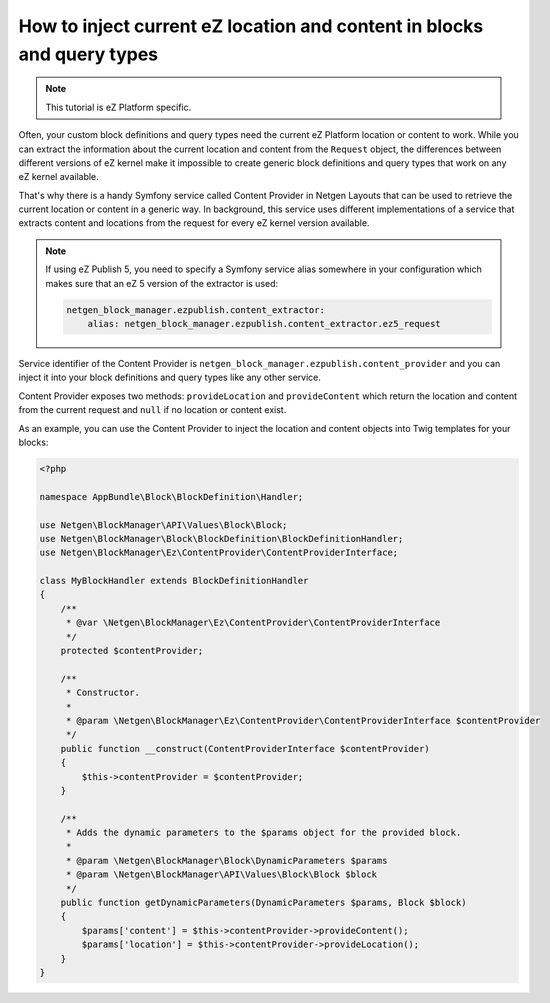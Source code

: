 How to inject current eZ location and content in blocks and query types
=======================================================================

.. note::

    This tutorial is eZ Platform specific.

Often, your custom block definitions and query types need the current
eZ Platform location or content to work. While you can extract the information
about the current location and content from the ``Request`` object, the
differences between different versions of eZ kernel make it impossible to create
generic block definitions and query types that work on any eZ kernel
available.

That's why there is a handy Symfony service called Content Provider in
Netgen Layouts that can be used to retrieve the current location or content in a
generic way. In background, this service uses different implementations of a
service that extracts content and locations from the request for every eZ kernel
version available.

.. note::

    If using eZ Publish 5, you need to specify a Symfony service alias somewhere
    in your configuration which makes sure that an eZ 5 version of the extractor
    is used:

    .. code-block:: yaml

        netgen_block_manager.ezpublish.content_extractor:
            alias: netgen_block_manager.ezpublish.content_extractor.ez5_request

Service identifier of the Content Provider is
``netgen_block_manager.ezpublish.content_provider`` and you can inject it into
your block definitions and query types like any other service.

Content Provider exposes two methods: ``provideLocation`` and ``provideContent``
which return the location and content from the current request and ``null`` if
no location or content exist.

As an example, you can use the Content Provider to inject the location and
content objects into Twig templates for your blocks:

.. code-block:: php

    <?php

    namespace AppBundle\Block\BlockDefinition\Handler;

    use Netgen\BlockManager\API\Values\Block\Block;
    use Netgen\BlockManager\Block\BlockDefinition\BlockDefinitionHandler;
    use Netgen\BlockManager\Ez\ContentProvider\ContentProviderInterface;

    class MyBlockHandler extends BlockDefinitionHandler
    {
        /**
         * @var \Netgen\BlockManager\Ez\ContentProvider\ContentProviderInterface
         */
        protected $contentProvider;

        /**
         * Constructor.
         *
         * @param \Netgen\BlockManager\Ez\ContentProvider\ContentProviderInterface $contentProvider
         */
        public function __construct(ContentProviderInterface $contentProvider)
        {
            $this->contentProvider = $contentProvider;
        }

        /**
         * Adds the dynamic parameters to the $params object for the provided block.
         *
         * @param \Netgen\BlockManager\Block\DynamicParameters $params
         * @param \Netgen\BlockManager\API\Values\Block\Block $block
         */
        public function getDynamicParameters(DynamicParameters $params, Block $block)
        {
            $params['content'] = $this->contentProvider->provideContent();
            $params['location'] = $this->contentProvider->provideLocation();
        }
    }
